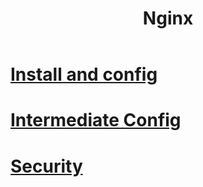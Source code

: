 #+title: Nginx

* [[file:Install and config.org][Install and config]]
* [[file:Intermediate Config.org][Intermediate Config]]
* [[file:Security.org][Security]]
